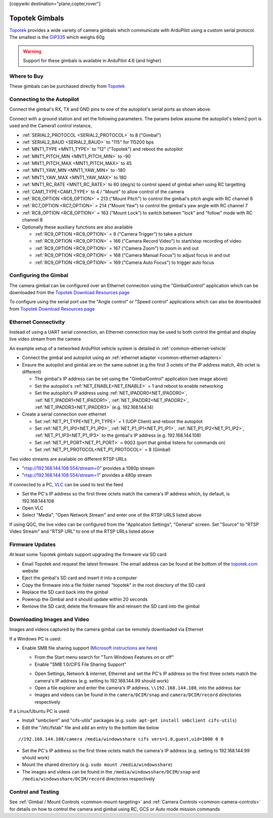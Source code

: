 .. _common-topotek-gimbal:

[copywiki destination="plane,copter,rover"]

===============
Topotek Gimbals
===============

`Topotek <https://topotek.com/>`__ provides a wide variety of camera gimbals which communicate with ArduPilot using a custom serial protocol.
The smallest is the `GIP335 <https://topotek.com/gip335-gip335-2k-ultra-lightweight-network-gimbal-camera-p5888810.html>`__  which weighs 60g

.. image:: ../../../images/topotek-gimbal.png
    :target: https://topotek.com/kiy10s4k-4k-resolution-10x-optical-zoom-3-axis-small-gimbal-p5127630.html

.. warning::

    Support for these gimbals is available in ArduPilot 4.6 (and higher)


Where to Buy
------------

These gimbals can be purchased directly from `Topotek <https://topotek.com/>`__

Connecting to the Autopilot
---------------------------

.. image:: ../../../images/topotek-autopilot.png
    :target: ../_images/topotek-autopilot.png
    :width: 450px

Connect the gimbal's RX, TX and GND pins to one of the autopilot's serial ports as shown above.

Connect with a ground station and set the following parameters.  The params below assume the autopilot's telem2 port is used and the Camera1 control instance,

- :ref:`SERIAL2_PROTOCOL <SERIAL2_PROTOCOL>` to 8 ("Gimbal")
- :ref:`SERIAL2_BAUD <SERIAL2_BAUD>` to "115" for 115200 bps
- :ref:`MNT1_TYPE <MNT1_TYPE>` to "12" ("Topotek") and reboot the autopilot
- :ref:`MNT1_PITCH_MIN <MNT1_PITCH_MIN>` to -90
- :ref:`MNT1_PITCH_MAX <MNT1_PITCH_MAX>` to 45
- :ref:`MNT1_YAW_MIN <MNT1_YAW_MIN>` to -180
- :ref:`MNT1_YAW_MAX <MNT1_YAW_MAX>` to 180
- :ref:`MNT1_RC_RATE <MNT1_RC_RATE>` to 60 (deg/s) to control speed of gimbal when using RC targetting
- :ref:`CAM1_TYPE<CAM1_TYPE>` to 4 / "Mount" to allow control of the camera
- :ref:`RC6_OPTION <RC6_OPTION>` = 213 ("Mount Pitch") to control the gimbal's pitch angle with RC channel 6
- :ref:`RC7_OPTION <RC7_OPTION>` = 214 ("Mount Yaw") to control the gimbal's yaw angle with RC channel 7
- :ref:`RC8_OPTION <RC8_OPTION>` = 163 ("Mount Lock") to switch between "lock" and "follow" mode with RC channel 8

- Optionally these auxiliary functions are also available

  - :ref:`RC9_OPTION <RC9_OPTION>` = 9 ("Camera Trigger") to take a picture
  - :ref:`RC9_OPTION <RC9_OPTION>` = 166 ("Camera Record Video") to start/stop recording of video
  - :ref:`RC9_OPTION <RC9_OPTION>` = 167 ("Camera Zoom") to zoom in and out
  - :ref:`RC9_OPTION <RC9_OPTION>` = 168 ("Camera Manual Focus") to adjust focus in and out
  - :ref:`RC9_OPTION <RC9_OPTION>` = 169 ("Camera Auto Focus") to trigger auto focus

Configuring the Gimbal
----------------------

.. image:: ../../../images/topotek-gimbal-config-app.png
    :target: ../_images/topotek-gimbal-config-app.png
    :width: 450px

The camera gimbal can be configured over an Ethernet connection using the "GimbalControl" application which can be downloaded from the `Topotek Download Resources page <https://topotek.com/pages/TOPOTEK-Download-Resources-11763444.html>`__

To configure using the serial port use the "Angle control" or "Speed control" applications which can also be downloaded from `Topotek Download Resources page <https://topotek.com/pages/TOPOTEK-Download-Resources-11763444.html>`__

Ethernet Connectivity
---------------------

Instead of using a UART serial connection, an Ethernet connection may be used to both control the gimbal and display live video stream from the camera

.. image:: ../../../images/topotek-botblox-ethernet.png
    :target: ../_images/topotek-botblox-ethernet.png
    :width: 450px

An example setup of a networked ArduPilot vehicle system is detailed in :ref:`common-ethernet-vehicle`

- Connect the gimbal and autopilot using an :ref:`ethernet adapter <common-ethernet-adapters>`
- Ensure the autopilot and gimbal are on the same subnet (e.g the first 3 octets of the IP address match, 4th octet is different)

  - The gimbal's IP address can be set using the "GimbalControl" application (see image above)
  - Set the autopilot's :ref:`NET_ENABLE<NET_ENABLE>` = 1 and reboot to enable networking
  - Set the autopilot's IP address using :ref:`NET_IPADDR0<NET_IPADDR0>`, :ref:`NET_IPADDR1<NET_IPADDR1>`, :ref:`NET_IPADDR2<NET_IPADDR2>`, :ref:`NET_IPADDR3<NET_IPADDR3>` (e.g. 192.168.144.14)

- Create a serial connection over ethernet

  - Set :ref:`NET_P1_TYPE<NET_P1_TYPE>` = 1 (UDP Client) and reboot the autopilot
  - Set :ref:`NET_P1_IP0<NET_P1_IP0>`, :ref:`NET_P1_IP1<NET_P1_IP1>`, :ref:`NET_P1_IP2<NET_P1_IP2>`, :ref:`NET_P1_IP3<NET_P1_IP3>` to the gimbal's IP address (e.g. 192.168.144.108)
  - Set :ref:`NET_P1_PORT<NET_P1_PORT>` = 9003 (port that gimbal listens for commands on)
  - Set :ref:`NET_P1_PROTOCOL<NET_P1_PROTOCOL>` = 8 (Gimbal)

Two video streams are available on different RTSP URLs

- "rtsp://192.168.144.108:554/stream=0" provides a 1080p stream
- "rtsp://192.168.144.108:554/stream=1" provides a 480p stream

If connected to a PC, `VLC <https://www.videolan.org/>`__ can be used to test the feed

- Set the PC's IP address so the first three octets match the camera's IP address which, by default, is 192.168.144.108
- Open VLC
- Select "Media", "Open Network Stream" and enter one of the RTSP URLS listed above

If using QGC, the live video can be configured from the "Application Settings", "General" screen.  Set "Source" to "RTSP Video Stream" and "RTSP URL" to one of the RTSP URLs listed above

Firmware Updates
----------------

At least some Topotek gimbals support upgrading the firmware via SD card

- Email Topotek and request the latest firmware.  The email address can be found at the bottom of the `topotek.com <https://topotek.com/>`__ website
- Eject the gimbal's SD card and insert it into a computer
- Copy the firmware into a file folder named "topotek" in the root directory of the SD card
- Replace the SD card back into the gimbal
- Powerup the Gimbal and it should update within 20 seconds
- Remove the SD card, delete the firmware file and reinsert the SD card into the gimbal

Downloading Images and Video
----------------------------

Images and videos captured by the camera gimbal can be remotely downloaded via Ethernet

If a Windows PC is used:

- Enable SMB file sharing support (`Microsoft instructions are here <https://learn.microsoft.com/en-us/windows-server/storage/file-server/troubleshoot/detect-enable-and-disable-smbv1-v2-v3>`__)

  - From the Start menu search for "Turn Windows Features on or off"
  - Enable "SMB 1.0/CIFS File Sharing Support"

  .. image:: ../../../images/topotek-enable-windows-smb.png
      :target: ../_images/topotek-enable-windows-smb.png

  - Open Settings, Network & internet, Ethernet and set the PC's IP address so the first three octets match the camera's IP address (e.g. setting to 192.168.144.99 should work)
  - Open a file explorer and enter the camera's IP address, ``\\192.168.144.108``, into the address bar
  - Images and videos can be found in the ``camera/DCIM/snap`` and ``camera/DCIM/record`` directories respectively

If a Linux/Ubuntu PC is used:

- Install "smbclient" and "cifs-utils" packages (e.g. ``sudo apt-get install smbclient cifs-utils``)
- Edit the "/etc/fstab" file and add an entry to the bottom like below

::

      //192.168.144.108/camera /media/windowsshare cifs vers=1.0,guest,uid=1000 0 0

- Set the PC's IP address so the first three octets match the camera's IP address (e.g. setting to 192.168.144.99 should work)
- Mount the shared directory (e.g. ``sudo mount /media/windowsshare``)
- The images and videos can be found in the ``/media/windowsshare/DCIM/snap`` and ``/media/windowsshare/DCIM/record`` directories respectively

Control and Testing
-------------------

See :ref:`Gimbal / Mount Controls <common-mount-targeting>` and :ref:`Camera Controls <common-camera-controls>`  for details on how to control the camera and gimbal using RC, GCS or Auto mode mission commands
